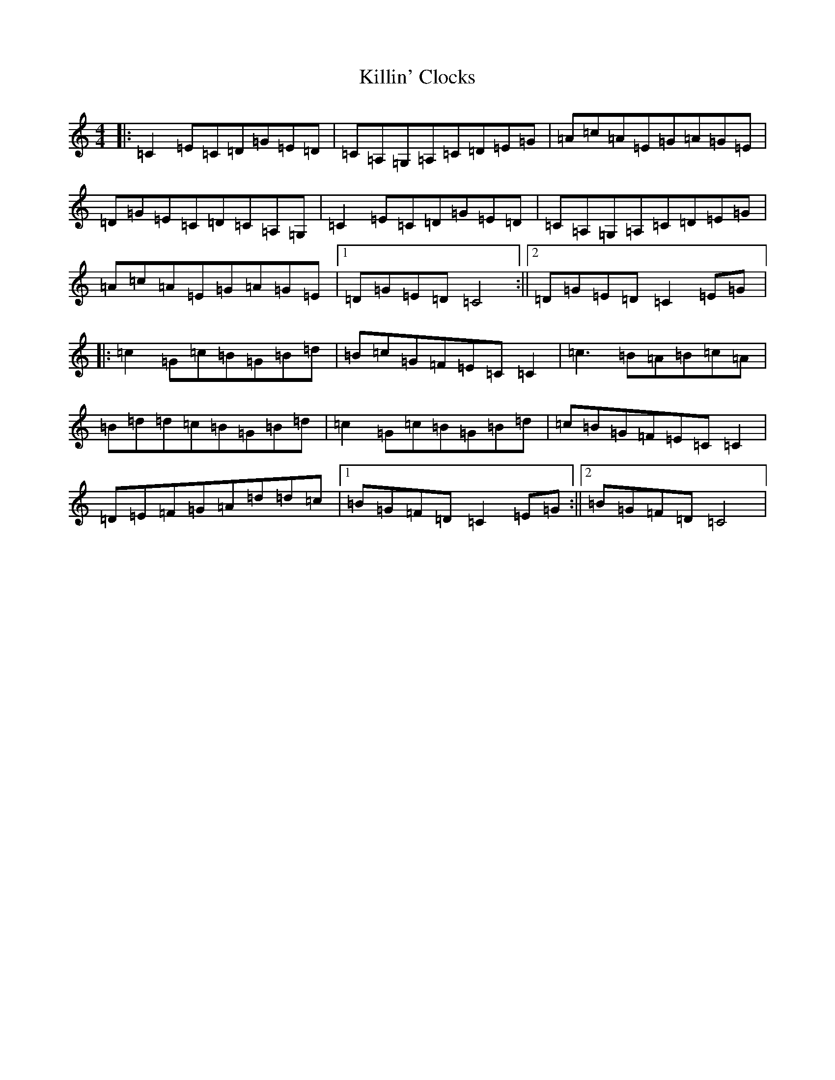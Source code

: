 X: 11458
T: Killin' Clocks
S: https://thesession.org/tunes/11523#setting11523
R: reel
M:4/4
L:1/8
K: C Major
|:=C2=E=C=D=G=E=D|=C=A,=G,=A,=C=D=E=G|=A=c=A=E=G=A=G=E|=D=G=E=C=D=C=A,=G,|=C2=E=C=D=G=E=D|=C=A,=G,=A,=C=D=E=G|=A=c=A=E=G=A=G=E|1=D=G=E=D=C4:||2=D=G=E=D=C2=E=G|:=c2=G=c=B=G=B=d|=B=c=G=F=E=C=C2|=c3=B=A=B=c=A|=B=d=d=c=B=G=B=d|=c2=G=c=B=G=B=d|=c=B=G=F=E=C=C2|=D=E=F=G=A=d=d=c|1=B=G=F=D=C2=E=G:||2=B=G=F=D=C4|